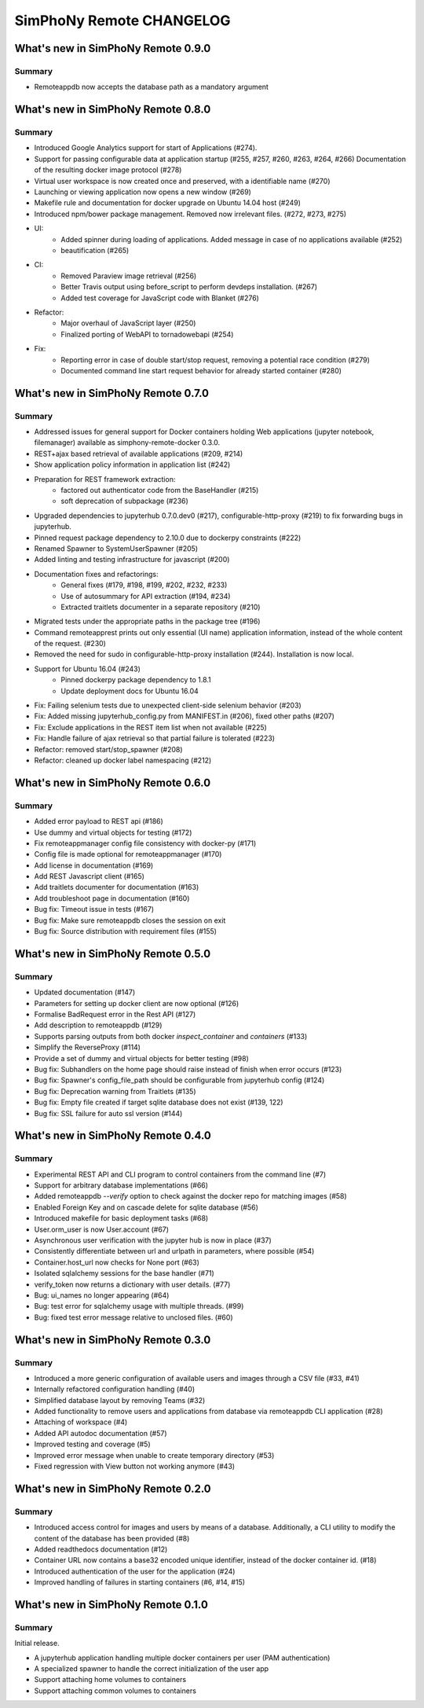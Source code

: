 SimPhoNy Remote CHANGELOG
=========================

What's new in SimPhoNy Remote 0.9.0
-----------------------------------

Summary
~~~~~~~

- Remoteappdb now accepts the database path as a mandatory argument


What's new in SimPhoNy Remote 0.8.0
-----------------------------------

Summary
~~~~~~~

- Introduced Google Analytics support for start of Applications (#274).
- Support for passing configurable data at application startup (#255, #257, #260, #263, #264, #266)
  Documentation of the resulting docker image protocol (#278)
- Virtual user workspace is now created once and preserved, with a identifiable name (#270)
- Launching or viewing application now opens a new window (#269)
- Makefile rule and documentation for docker upgrade on Ubuntu 14.04 host (#249)
- Introduced npm/bower package management. Removed now irrelevant files. (#272, #273, #275)
- UI:
    - Added spinner during loading of applications. Added message in case of no applications available (#252)
    - beautification (#265)
- CI: 
    - Removed Paraview image retrieval (#256)
    - Better Travis output using before_script to perform devdeps installation. (#267)
    - Added test coverage for JavaScript code with Blanket (#276)
- Refactor: 
    - Major overhaul of JavaScript layer (#250)
    - Finalized porting of WebAPI to tornadowebapi (#254)
- Fix:
    - Reporting error in case of double start/stop request, removing a potential race condition (#279)
    - Documented command line start request behavior for already started container (#280)


What's new in SimPhoNy Remote 0.7.0
-----------------------------------

Summary
~~~~~~~

- Addressed issues for general support for Docker containers holding Web applications 
  (jupyter notebook, filemanager) available as simphony-remote-docker 0.3.0.
- REST+ajax based retrieval of available applications (#209, #214)
- Show application policy information in application list (#242)
- Preparation for REST framework extraction: 
    - factored out authenticator code from the BaseHandler (#215)
    - soft deprecation of subpackage (#236)
- Upgraded dependencies to jupyterhub 0.7.0.dev0 (#217), configurable-http-proxy (#219)
  to fix forwarding bugs in jupyterhub. 
- Pinned request package dependency to 2.10.0 due to dockerpy constraints (#222)
- Renamed Spawner to SystemUserSpawner (#205)
- Added linting and testing infrastructure for javascript (#200)
- Documentation fixes and refactorings:
    - General fixes (#179, #198, #199, #202, #232, #233) 
    - Use of autosummary for API extraction (#194, #234) 
    - Extracted traitlets documenter in a separate repository (#210)
- Migrated tests under the appropriate paths in the package tree (#196)
- Command remoteapprest prints out only essential (UI name) application information, 
  instead of the whole content of the request. (#230)
- Removed the need for sudo in configurable-http-proxy installation (#244). Installation is now local.
- Support for Ubuntu 16.04 (#243)
    - Pinned dockerpy package dependency to 1.8.1
    - Update deployment docs for Ubuntu 16.04
- Fix: Failing selenium tests due to unexpected client-side selenium behavior (#203)
- Fix: Added missing jupyterhub_config.py from MANIFEST.in (#206), fixed other paths (#207)
- Fix: Exclude applications in the REST item list when not available (#225)
- Fix: Handle failure of ajax retrieval so that partial failure is tolerated (#223)
- Refactor: removed start/stop_spawner (#208)
- Refactor: cleaned up docker label namespacing (#212)


What's new in SimPhoNy Remote 0.6.0
-----------------------------------

Summary
~~~~~~~

- Added error payload to REST api (#186)
- Use dummy and virtual objects for testing (#172)
- Fix remoteappmanager config file consistency with docker-py (#171)
- Config file is made optional for remoteappmanager (#170)
- Add license in documentation (#169)
- Add REST Javascript client (#165)
- Add traitlets documenter for documentation (#163)
- Add troubleshoot page in documentation (#160)
- Bug fix: Timeout issue in tests (#167)
- Bug fix: Make sure remoteappdb closes the session on exit
- Bug fix: Source distribution with requirement files (#155)


What's new in SimPhoNy Remote 0.5.0
-----------------------------------

Summary
~~~~~~~

- Updated documentation (#147)
- Parameters for setting up docker client are now optional (#126)
- Formalise BadRequest error in the Rest API (#127)
- Add description to remoteappdb (#129)
- Supports parsing outputs from both docker `inspect_container` and
  `containers` (#133)
- Simplify the ReverseProxy (#114)
- Provide a set of dummy and virtual objects for better testing (#98)
- Bug fix: Subhandlers on the home page should raise instead of finish when
  error occurs (#123)
- Bug fix: Spawner's config_file_path should be configurable from jupyterhub
  config (#124)
- Bug fix: Deprecation warning from Traitlets (#135)
- Bug fix: Empty file created if target sqlite database does not exist (#139, 122)
- Bug fix: SSL failure for auto ssl version (#144)


What's new in SimPhoNy Remote 0.4.0
-----------------------------------

Summary
~~~~~~~

- Experimental REST API and CLI program to control containers from the
  command line (#7)
- Support for arbitrary database implementations (#66)
- Added remoteappdb `--verify` option to check against the docker repo for
  matching images (#58)
- Enabled Foreign Key and on cascade delete for sqlite database (#56)
- Introduced makefile for basic deployment tasks (#68)
- User.orm_user is now User.account (#67)
- Asynchronous user verification with the jupyter hub is now in place (#37)
- Consistently differentiate between url and urlpath in parameters, where
  possible (#54)
- Container.host_url now checks for None port (#63)
- Isolated sqlalchemy sessions for the base handler (#71)
- verify_token now returns a dictionary with user details. (#77)
- Bug: ui_names no longer appearing (#64)
- Bug: test error for sqlalchemy usage with multiple threads. (#99)
- Bug: fixed test error message relative to unclosed files. (#60)


What's new in SimPhoNy Remote 0.3.0
-----------------------------------

Summary
~~~~~~~

- Introduced a more generic configuration of available users and images
  through a CSV file (#33, #41)
- Internally refactored configuration handling (#40)
- Simplified database layout by removing Teams (#32)
- Added functionality to remove users and applications from database via
  remoteappdb CLI application (#28)
- Attaching of workspace (#4)
- Added API autodoc documentation (#57)
- Improved testing and coverage (#5)
- Improved error message when unable to create temporary directory (#53)
- Fixed regression with View button not working anymore (#43)

What's new in SimPhoNy Remote 0.2.0
-----------------------------------

Summary
~~~~~~~

- Introduced access control for images and users by means of a database.
  Additionally, a CLI utility to modify the content of the database has
  been provided (#8)
- Added readthedocs documentation (#12)
- Container URL now contains a base32 encoded unique identifier, 
  instead of the docker container id. (#18)
- Introduced authentication of the user for the application (#24)
- Improved handling of failures in starting containers (#6, #14, #15)

What's new in SimPhoNy Remote 0.1.0
-----------------------------------

Summary
~~~~~~~

Initial release. 

- A jupyterhub application handling multiple docker containers per user (PAM authentication)
- A specialized spawner to handle the correct initialization of the user app
- Support attaching home volumes to containers
- Support attaching common volumes to containers
